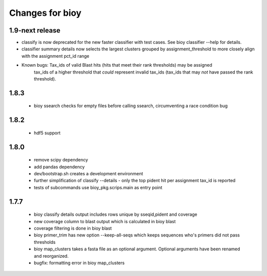 ==================
 Changes for bioy
==================


1.9-next release
============

* classify is now deprecated for the new faster classifier with test cases.  See bioy classifier --help for details.

* classifier summary details now selects the largest clusters grouped by assignment_threshold to more closely align with the assignment pct_id range

* Known bugs: Tax_ids of valid Blast hits (hits that meet their rank thresholds) may be assigned 
              tax_ids of a higher threshold that *could* represent invalid tax_ids (tax_ids that may
              *not* have passed the rank threshold).

1.8.3
=====

 * bioy ssearch checks for empty files before calling ssearch, circumventing a race condition bug

1.8.2
=====

 * hdf5 support

1.8.0
=====

 * remove scipy dependency
 * add pandas dependency
 * dev/bootstrap.sh creates a development environment
 * further simplification of classify --details - only the top pident hit per assignment tax_id is reported
 * tests of subcommands use bioy_pkg.scrips.main as entry point


1.7.7
=====

 * bioy classify details output includes rows unique by sseqid,pident and coverage
 * new coverage column to blast output which is calculated in bioy blast
 * coverage filtering is done in bioy blast
 * bioy primer_trim has new option --keep-all-seqs which keeps sequences who's primers did not pass thresholds
 * bioy map_clusters takes a fasta file as an optional argument.  Optional arguments have been renamed and reorganized.
 * bugfix: formatting error in bioy map_clusters
